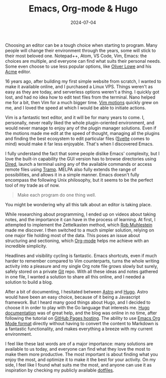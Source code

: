 #+TITLE: Emacs, Org-mode & Hugo
#+DATE: 2024-07-04
#+DRAFT: false
#+SUMMARY: Discovering Emacs, simplifying note taking using Org-mode, and publishing articles online with Hugo.

Choosing an editor can be a tough choice when starting to program. Many people will change their environment through the years, some will stick to their most beloved one. Notepad++, Atom, VS Code, Vim, Emacs: the choices are multiple, and everyone can find what suits their personal needs. Some even choose to use less popular options, like [[https://www.olowe.co/][Oliver Lowe]] and his [[http://acme.cat-v.org/][Acme]] editor.

16 years ago, after building my first simple website from scratch, I wanted to make it available online, and I purchased a Linux VPS. Things weren't as easy as they are today, and serverless options weren't a thing. I quickly got lost, and had no idea how to edit text files from the terminal. Nano helped me for a bit, then Vim for a much bigger time. [[https://www.barbarianmeetscoding.com/boost-your-coding-fu-with-vscode-and-vim/moving-blazingly-fast-with-the-core-vim-motions/][Vim motions]] quickly grew on me, and I loved the speed at which I would be able to initiate actions.

Vim is a fantastic text editor, and it will be for many years to come. I, personally, never really liked the whole plugin-oriented environment, and would never manage to enjoy any of the plugin manager solutions. Even if the motions made me edit at the speed of thought, managing all the plugins and finding the best ecosystem to edit particular files ([[https://svelte.dev/][Svelte]] comes to mind) would make it far less enjoyable. That's when I discovered Emacs.

I fully understand the fact that some people dislike Emacs' complexity, but I love the built-in capability the GUI version has to browse directories using [[https://www.gnu.org/software/emacs/manual/html_node/emacs/Dired.html][Dired]], launch a terminal using any of the available commands or access remote files using [[https://www.gnu.org/software/tramp/][Tramp]]. MELPA also fully extends the range of possibilities, and allows it in a simple manner. Emacs doesn't fully encompass the following Unix philosophy, but it seems to be the perfect tool of my trade as of now.

#+begin_quote
Make each program do one thing well.
#+end_quote

You might be wondering why all this talk about an editor is taking place.

While researching about programming, I ended up on videos about taking notes, and the importance it can have in the process of learning. At first, I attempted to implement the Zettelkasten method, which [[https://github.com/rwxrob][Rob Muhlestein]] made me discover. I then switched to a much simpler solution, relying on one major file holding most of the data. This poses an issue about structuring and sectioning, which [[https://orgmode.org/][Org-mode]] helps me achieve with an incredible simplicity.

Headlines and visibility cycling is fantastic. Emacs shortcuts, even if much harder to remember compared to Vim counterparts, turns the whole writing activity into a pleasure and my single Org note file grows slowly but surely, safely stored on a private [[https://github.com/vanitysys28/][Git]] repo. With all these ideas and notes gathered in one file, I wanted a solution to share all this online, and I needed a solution to build a blog.

After a bit of documenting, I hesitated between [[https://astro.build/][Astro]] and [[https://gohugo.io/][Hugo]]. Astro would have been an easy choice, because of it being a Javascript framework. But I heard many good things about Hugo, and I decided to choose it in order to play with the Go language that interests me. [[https://gohugo.io/getting-started/quick-start/][Hugo documentation]] was of great help, and the blog was online in no time, after following the tutorial on [[https://gohugo.io/hosting-and-deployment/hosting-on-github/][GitHub Pages hosting]]. The ability to use [[https://gohugo.io/content-management/formats/][Emacs Org Mode format]] directly without having to convert the content to Markdown is a fantastic functionality, and makes everything a breeze with my current environment.

I feel like these last words are of a major importance: many solutions are available to us today, and everyone can find what they love the most to make them more productive. The most important is about finding what you enjoy the most, and optimize it to make it the best for your activity. On my side, I feel like I found what suits me the most, and anyone can use it as inspiration by checking my publicly available [[https://github.com/vanitysys28/dotfiles/][dotfiles]]. 
